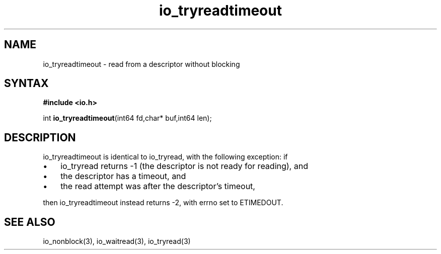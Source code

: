 .TH io_tryreadtimeout 3
.SH NAME
io_tryreadtimeout \- read from a descriptor without blocking
.SH SYNTAX
.B #include <io.h>

int \fBio_tryreadtimeout\fP(int64 fd,char* buf,int64 len);
.SH DESCRIPTION
io_tryreadtimeout is identical to io_tryread, with the following
exception: if

.RS 0
.IP \[bu] 3
io_tryread returns -1 (the descriptor is not ready for reading), and
.IP \[bu]
the descriptor has a timeout, and
.IP \[bu]
the read attempt was after the descriptor's timeout,
.RE

then io_tryreadtimeout instead returns -2, with errno set to ETIMEDOUT.
.SH "SEE ALSO"
io_nonblock(3), io_waitread(3), io_tryread(3)
